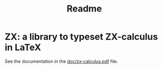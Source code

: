 #+TITLE: Readme

* ZX: a library to typeset ZX-calculus in LaTeX

See the documentation in the [[https://raw.githubusercontent.com/leo-colisson/zx/main/doc/zx-calculus.pdf][doc/zx-calculus.pdf]] file.
